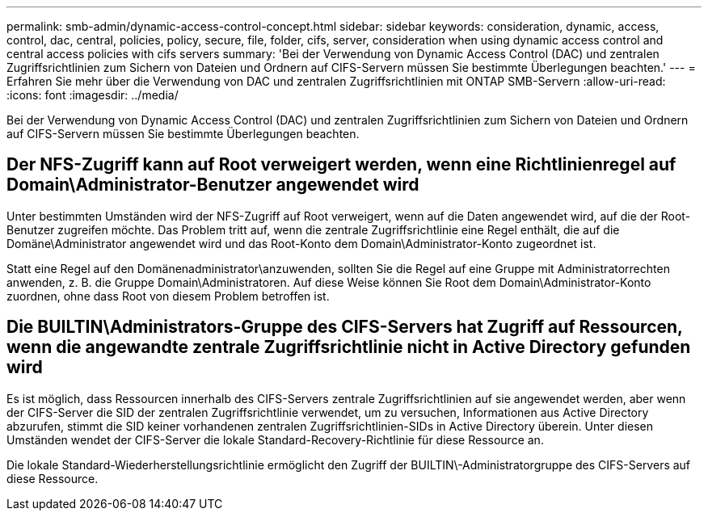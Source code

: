 ---
permalink: smb-admin/dynamic-access-control-concept.html 
sidebar: sidebar 
keywords: consideration, dynamic, access, control, dac, central, policies, policy, secure, file, folder, cifs, server, consideration when using dynamic access control and central access policies with cifs servers 
summary: 'Bei der Verwendung von Dynamic Access Control (DAC) und zentralen Zugriffsrichtlinien zum Sichern von Dateien und Ordnern auf CIFS-Servern müssen Sie bestimmte Überlegungen beachten.' 
---
= Erfahren Sie mehr über die Verwendung von DAC und zentralen Zugriffsrichtlinien mit ONTAP SMB-Servern
:allow-uri-read: 
:icons: font
:imagesdir: ../media/


[role="lead"]
Bei der Verwendung von Dynamic Access Control (DAC) und zentralen Zugriffsrichtlinien zum Sichern von Dateien und Ordnern auf CIFS-Servern müssen Sie bestimmte Überlegungen beachten.



== Der NFS-Zugriff kann auf Root verweigert werden, wenn eine Richtlinienregel auf Domain\Administrator-Benutzer angewendet wird

Unter bestimmten Umständen wird der NFS-Zugriff auf Root verweigert, wenn auf die Daten angewendet wird, auf die der Root-Benutzer zugreifen möchte. Das Problem tritt auf, wenn die zentrale Zugriffsrichtlinie eine Regel enthält, die auf die Domäne\Administrator angewendet wird und das Root-Konto dem Domain\Administrator-Konto zugeordnet ist.

Statt eine Regel auf den Domänenadministrator\anzuwenden, sollten Sie die Regel auf eine Gruppe mit Administratorrechten anwenden, z. B. die Gruppe Domain\Administratoren. Auf diese Weise können Sie Root dem Domain\Administrator-Konto zuordnen, ohne dass Root von diesem Problem betroffen ist.



== Die BUILTIN\Administrators-Gruppe des CIFS-Servers hat Zugriff auf Ressourcen, wenn die angewandte zentrale Zugriffsrichtlinie nicht in Active Directory gefunden wird

Es ist möglich, dass Ressourcen innerhalb des CIFS-Servers zentrale Zugriffsrichtlinien auf sie angewendet werden, aber wenn der CIFS-Server die SID der zentralen Zugriffsrichtlinie verwendet, um zu versuchen, Informationen aus Active Directory abzurufen, stimmt die SID keiner vorhandenen zentralen Zugriffsrichtlinien-SIDs in Active Directory überein. Unter diesen Umständen wendet der CIFS-Server die lokale Standard-Recovery-Richtlinie für diese Ressource an.

Die lokale Standard-Wiederherstellungsrichtlinie ermöglicht den Zugriff der BUILTIN\-Administratorgruppe des CIFS-Servers auf diese Ressource.
